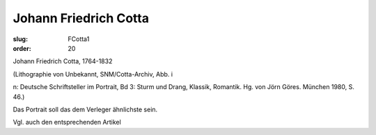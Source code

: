 Johann Friedrich Cotta
======================

:slug: FCotta1
:order: 20

Johann Friedrich Cotta, 1764-1832

.. class:: source

  (Lithographie von Unbekannt, SNM/Cotta-Archiv, Abb. i

.. class:: source

  n: Deutsche Schriftsteller im Portrait, Bd 3: Sturm und Drang, Klassik, Romantik. Hg. von Jörn Göres. München 1980, S. 46.)

Das Portrait soll das dem Verleger ähnlichste sein.

Vgl. auch den entsprechenden Artikel
